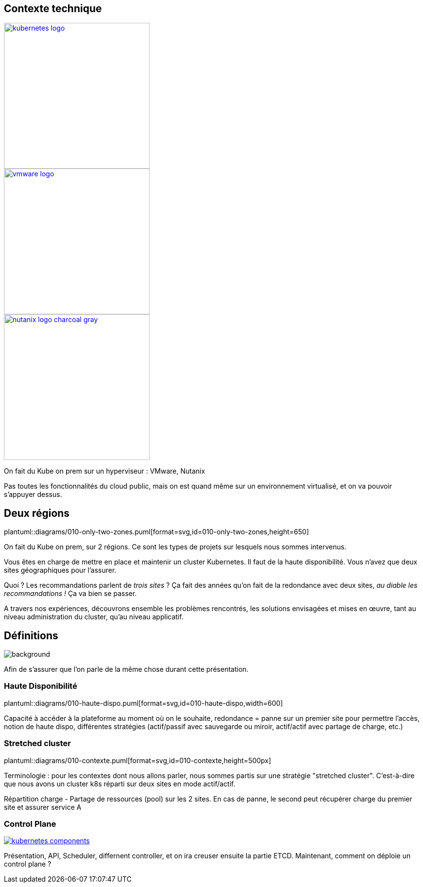[.columns.is-vcentered]
== Contexte technique

[.column]
--
[link=https://en.m.wikipedia.org/wiki/File:Kubernetes_logo_without_workmark.svg]
image::kubernetes-logo.svg[width=300]
--

[.column]
--
[link=https://fr.wikipedia.org/wiki/VMware#/media/Fichier:Vmware-by-broadcom.svg]
image::vmware-logo.svg[width=300]
--

[.column]
--
[link=https://www.nutanix.com/content/dam/nutanix/global/media-resources/nutanix-logo-charcoal-gray.svg]
image::nutanix-logo-charcoal-gray.svg[width=300]
--

[.notes]
****
On fait du Kube on prem sur un hyperviseur : VMware, Nutanix

Pas toutes les fonctionnalités du cloud public, mais on est quand même sur un environnement virtualisé, et on va pouvoir s'appuyer dessus.
****

[%notitle]
== Deux régions

plantuml::diagrams/010-only-two-zones.puml[format=svg,id=010-only-two-zones,height=650]

[.notes]
****
On fait du Kube on prem, sur 2 régions. Ce sont les types de projets sur lesquels nous sommes intervenus.

Vous êtes en charge de mettre en place et maintenir un cluster Kubernetes. Il faut de la haute disponibilité. Vous n’avez que deux sites géographiques pour l’assurer.

Quoi ? Les recommandations parlent de __trois sites__ ?
Ça fait des années qu’on fait de la redondance avec deux sites, __au diable les recommandations !__ Ça va bien se passer.

A travers nos expériences, découvrons ensemble les problèmes rencontrés, les solutions envisagées et mises en œuvre, tant au niveau administration du cluster, qu'au niveau applicatif.
****

[%notitle]
== Définitions

image::definitions.jpg[background,size=cover]

[.notes]
****
Afin de s'assurer que l'on parle de la même chose durant cette présentation.
****

=== Haute Disponibilité

plantuml::diagrams/010-haute-dispo.puml[format=svg,id=010-haute-dispo,width=600]

[.notes]
****
Capacité à accéder à la plateforme au moment où on le souhaite, redondance = panne sur un premier site pour permettre l'accès, notion de haute dispo, différentes stratégies (actif/passif avec sauvegarde ou miroir, actif/actif avec partage de charge, etc.)
****

=== Stretched cluster

plantuml::diagrams/010-contexte.puml[format=svg,id=010-contexte,height=500px]

[.notes]
****
Terminologie : pour les contextes dont nous allons parler, nous sommes partis sur une stratégie "stretched cluster". C'est-à-dire que nous avons un cluster k8s réparti sur deux sites en mode actif/actif.

Répartition charge - Partage de ressources (pool) sur les 2 sites. En cas de panne, le second peut récupérer charge du premier site et assurer service A
****

=== Control Plane

[link=https://kubernetes.io/docs/concepts/overview/components/]
image::kubernetes-components.svg[]

[.notes]
****
Présentation, API, Scheduler, differnent controller, et on ira creuser ensuite la partie ETCD. Maintenant, comment on déploie un control plane ?
****
